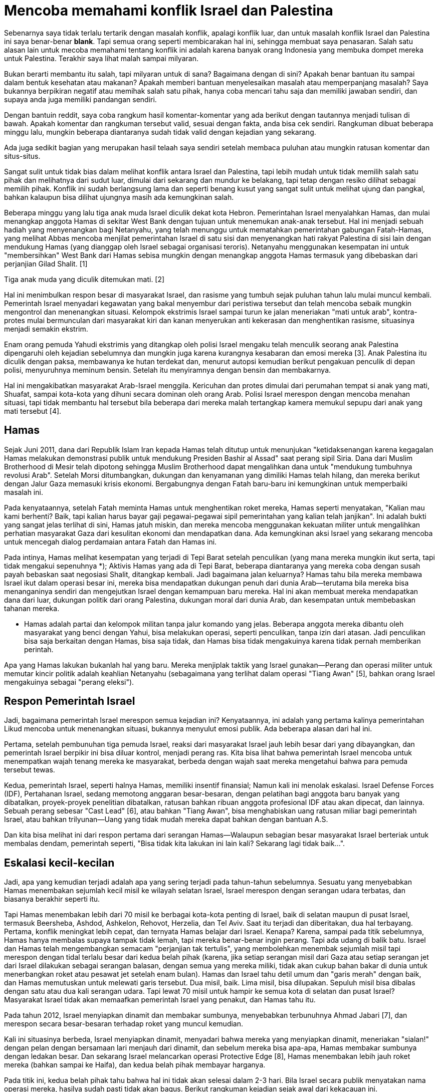 =  Mencoba memahami konflik Israel dan Palestina

Sebenarnya saya tidak terlalu tertarik dengan masalah konflik, apalagi konflik
luar, dan untuk masalah konflik Israel dan Palestina ini saya benar-benar
*blank*.
Tapi semua orang seperti membicarakan hal ini, sehingga membuat saya
penasaran.
Salah satu alasan lain untuk mecoba memahami tentang konflik ini adalah karena
banyak orang Indonesia yang membuka dompet mereka untuk Palestina.
Terakhir saya lihat malah sampai milyaran.

Bukan berarti membantu itu salah, tapi milyaran untuk di sana?
Bagaimana dengan di sini?
Apakah benar bantuan itu sampai dalam bentuk kesehatan atau makanan?
Apakah memberi bantuan menyelesaikan masalah atau memperpanjang masalah?
Saya bukannya berpikiran negatif atau memihak salah satu pihak, hanya coba
mencari tahu saja dan memiliki jawaban sendiri, dan supaya anda juga memiliki
pandangan sendiri.

Dengan bantuin reddit, saya coba rangkum hasil komentar-komentar yang ada
berikut dengan tautannya menjadi tulisan di bawah.
Apakah komentar dan rangkuman tersebut valid, sesuai dengan fakta, anda bisa
cek sendiri.
Rangkuman dibuat beberapa minggu lalu, mungkin beberapa diantaranya sudah
tidak valid dengan kejadian yang sekarang.

Ada juga sedikit bagian yang merupakan hasil telaah saya sendiri setelah
membaca puluhan atau mungkin ratusan komentar dan situs-situs.

Sangat sulit untuk tidak bias dalam melihat konflik antara Israel dan
Palestina, tapi lebih mudah untuk tidak memilih salah satu pihak dan
melihatnya dari sudut luar, dimulai dari sekarang dan mundur ke belakang, tapi
tetap dengan resiko dilihat sebagai memilih pihak.
Konflik ini sudah berlangsung lama dan seperti benang kusut yang sangat sulit
untuk melihat ujung dan pangkal, bahkan kalaupun bisa dilihat ujungnya masih
ada kemungkinan salah.

Beberapa minggu yang lalu tiga anak muda Israel diculik dekat kota Hebron.
Pemerintahan Israel menyalahkan Hamas, dan mulai menangkap anggota Hamas di
sekitar West Bank dengan tujuan untuk menemukan anak-anak tersebut.
Hal ini menjadi sebuah hadiah yang menyenangkan bagi Netanyahu, yang telah
menunggu untuk mematahkan pemerintahan gabungan Fatah-Hamas, yang melihat
Abbas mencoba menjilat pemerintahan Israel di satu sisi dan menyenangkan hati
rakyat Palestina di sisi lain dengan mendukung Hamas (yang dianggap oleh
Israel sebagai organisasi teroris).
Netanyahu menggunakan kesempatan ini untuk "membersihkan" West Bank dari Hamas
sebisa mungkin dengan menangkap anggota Hamas termasuk yang dibebaskan dari
perjanjian Gilad Shalit. [1]

Tiga anak muda yang diculik ditemukan mati. [2]

Hal ini menimbulkan respon besar di masyarakat Israel, dan rasisme yang tumbuh
sejak puluhan tahun lalu mulai muncul kembali.
Pemerintah Israel menyadari kegawatan yang bakal menyembur dari peristiwa
tersebut dan telah mencoba sebaik mungkin mengontrol dan menenangkan situasi.
Kelompok ekstrimis Israel sampai turun ke jalan meneriakan "mati untuk arab",
kontra-protes mulai bermunculan dari masyarakat kiri dan kanan menyerukan anti
kekerasan dan menghentikan rasisme, situasinya menjadi semakin ekstrim.

Enam orang pemuda Yahudi ekstrimis yang ditangkap oleh polisi Israel mengaku
telah menculik seorang anak Palestina dipengaruhi oleh kejadian sebelumnya dan
mungkin juga karena kurangnya kesabaran dan emosi mereka [3].
Anak Palestina itu diculik dengan paksa, membawanya ke hutan terdekat dan,
menurut autopsi kemudian berikut pengakuan penculik di depan polisi,
menyuruhnya meminum bensin.
Setelah itu menyiramnya dengan bensin dan membakarnya.

Hal ini mengakibatkan masyarakat Arab-Israel menggila.
Kericuhan dan protes dimulai dari perumahan tempat si anak yang mati, Shuafat,
sampai kota-kota yang dihuni secara dominan oleh orang Arab.
Polisi Israel merespon dengan mencoba menahan situasi, tapi tidak membantu hal
tersebut bila beberapa dari mereka malah tertangkap kamera memukul sepupu dari
anak yang mati tersebut [4].

==  Hamas

Sejak Juni 2011, dana dari Republik Islam Iran kepada Hamas telah ditutup
untuk menunjukan "ketidaksenangan karena kegagalan Hamas melakukan demonstrasi
publik untuk mendukung Presiden Bashir al Assad" saat perang sipil Siria.
Dana dari Muslim Brotherhood di Mesir telah dipotong sehingga Muslim
Brotherhood dapat mengalihkan dana untuk "mendukung tumbuhnya revolusi Arab".
Setelah Morsi ditumbangkan, dukungan dan kenyamanan yang dimiliki Hamas telah
hilang, dan mereka berikut dengan Jalur Gaza memasuki krisis ekonomi.
Bergabungnya dengan Fatah baru-baru ini kemungkinan untuk memperbaiki masalah
ini.

Pada kenyataannya, setelah Fatah meminta Hamas untuk menghentikan roket
mereka, Hamas seperti menyatakan, "Kalian mau kami berhenti? Baik, tapi kalian
harus bayar gaji pegawai-pegawai sipil pemerintahan yang kalian telah
janjikan". Ini adalah bukti yang sangat jelas terlihat di sini, Hamas jatuh
miskin, dan mereka mencoba menggunakan kekuatan militer untuk mengalihkan
perhatian masyarakat Gaza dari kesulitan ekonomi dan mendapatkan dana.
Ada kemungkinan aksi Israel yang sekarang mencoba untuk mencegah dialog
perdamaian antara Fatah dan Hamas ini.

Pada intinya, Hamas melihat kesempatan yang terjadi di Tepi Barat setelah
penculikan (yang mana mereka mungkin ikut serta, tapi tidak mengakui
sepenuhnya *);
Aktivis Hamas yang ada di Tepi Barat, beberapa diantaranya yang mereka coba
dengan susah payah bebaskan saat negosiasi Shalit, ditangkap kembali.
Jadi bagaimana jalan keluarnya?
Hamas tahu bila mereka membawa Israel ikut dalam operasi besar ini, mereka
bisa mendapatkan dukungan penuh dari dunia Arab--terutama bila mereka bisa
menanganinya sendiri dan mengejutkan Israel dengan kemampuan baru mereka.
Hal ini akan membuat mereka mendapatkan dana dari luar, dukungan politik dari
orang Palestina, dukungan moral dari dunia Arab, dan kesempatan untuk
membebaskan tahanan mereka.

* Hamas adalah partai dan kelompok militan tanpa jalur komando yang jelas.
Beberapa anggota mereka dibantu oleh masyarakat yang benci dengan Yahui, bisa
melakukan operasi, seperti penculikan, tanpa izin dari atasan.
Jadi penculikan bisa saja berkaitan dengan Hamas, bisa saja tidak, dan Hamas
bisa tidak mengakuinya karena tidak pernah memberikan perintah.

Apa yang Hamas lakukan bukanlah hal yang baru.
Mereka menjiplak taktik yang Israel gunakan--Perang dan operasi militer untuk
memutar kincir politik adalah keahlian Netanyahu (sebagaimana yang terlihat
dalam operasi "Tiang Awan" [5], bahkan orang Israel mengakuinya sebagai
"perang eleksi").

==  Respon Pemerintah Israel

Jadi, bagaimana pemerintah Israel merespon semua kejadian ini?
Kenyataannya, ini adalah yang pertama kalinya pemerintahan Likud mencoba untuk
menenangkan situasi, bukannya menyulut emosi publik.
Ada beberapa alasan dari hal ini.

Pertama, setelah pembunuhan tiga pemuda Israel, reaksi dari masyarakat Israel
jauh lebih besar dari yang dibayangkan, dan pemerintah Israel berpikir ini
bisa diluar kontrol, menjadi perang ras.
Kita bisa lihat bahwa pemerintah Israel mencoba untuk menempatkan wajah tenang
mereka ke masyarakat, berbeda dengan wajah saat mereka mengetahui bahwa para
pemuda tersebut tewas.

Kedua, pemerintah Israel, seperti halnya Hamas, memiliki insentif finansial;
Namun kali ini menolak eskalasi.
Israel Defense Forces (IDF), Pertahanan Israel, sedang memotong anggaran
besar-besaran, dengan pelatihan bagi anggota baru banyak yang dibatalkan,
proyek-proyek penelitian dibatalkan, ratusan bahkan ribuan anggota profesional
IDF atau akan dipecat, dan lainnya.
Sebuah perang sebesar "Cast Lead" [6], atau bahkan "Tiang Awan", bisa
menghabiskan uang ratusan miliar bagi pemerintah Israel, atau bahkan
trilyunan--Uang yang tidak mudah mereka dapat bahkan dengan bantuan A.S.

Dan kita bisa melihat ini dari respon pertama dari serangan Hamas--Walaupun
sebagian besar masyarakat Israel berteriak untuk membalas dendam, pemerintah
seperti, "Bisa tidak kita lakukan ini lain kali? Sekarang lagi tidak baik...".

==  Eskalasi kecil-kecilan

Jadi, apa yang kemudian terjadi adalah apa yang sering terjadi pada
tahun-tahun sebelumnya.
Sesuatu yang menyebabkan Hamas menembakan sejumlah kecil misil ke wilayah
selatan Israel, Israel merespon dengan serangan udara terbatas, dan biasanya
berakhir seperti itu.

Tapi Hamas menembakan lebih dari 70 misil ke berbagai kota-kota penting di
Israel, baik di selatan maupun di pusat Israel, termasuk Beersheba, Ashdod,
Ashkelon, Rehovot, Herzelia, dan Tel Aviv.
Saat itu terjadi dan diberitakan, dua hal terbayang.
Pertama, konflik meningkat lebih cepat, dan ternyata Hamas belajar dari
Israel.
Kenapa?
Karena, sampai pada titik sebelumnya, Hamas hanya membalas supaya tampak tidak
lemah, tapi mereka benar-benar ingin perang.
Tapi ada udang di balik batu. Israel dan Hamas telah mengembangkan semacam
"perjanjian tak tertulis", yang membolehkan menembak sejumlah misil tapi
merespon dengan tidal terlalu besar dari kedua belah pihak (karena, jika
setiap serangan misil dari Gaza atau setiap serangan jet dari Israel dilakukan
sebagai serangan balasan, dengan semua yang mereka miliki, tidak akan cukup
bahan bakar di dunia untuk menerbangkan roket atau pesawat jet setelah enam
bulan).
Hamas dan Israel tahu detil umum dan "garis merah" dengan baik, dan
Hamas memutuskan untuk melewati garis tersebut.
Dua misil, baik.
Lima misil, bisa dilupakan.
Sepuluh misil bisa dibalas dengan satu atau dua kali serangan udara.
Tapi lewat 70 misil untuk hampir ke semua kota di selatan dan pusat Israel?
Masyarakat Israel tidak akan memaafkan pemerintah Israel yang penakut,
dan Hamas tahu itu.

Pada tahun 2012, Israel menyiapkan dinamit dan membakar sumbunya, menyebabkan
terbunuhnya Ahmad Jabari [7], dan merespon secara besar-besaran terhadap roket
yang muncul kemudian.

Kali ini situasinya berbeda, Israel menyiapkan dinamit, menyadari bahwa mereka
yang menyiapkan dinamit, meneriakan "sialan!" dengan pelan dengan bersamaan
lari menjauh dari dinamit, dan sebelum mereka bisa apa-apa, Hamas membakar
sumbunya dengan ledakan besar.
Dan sekarang Israel melancarkan operasi Protective Edge [8], Hamas menembakan
lebih jauh roket mereka (bahkan sampai ke Haifa), dan kedua belah pihak
membayar harganya.

Pada titik ini, kedua belah pihak tahu bahwa hal ini tidak akan selesai dalam
2-3 hari.
Bila Israel secara publik menyatakan nama operasi mereka, hasilya sudah pasti
tidak akan bagus.
Berikut rangkuman kejadian sejak awal dari kekacauan ini.

Pada tanggal 7 Juli, 40.000 tentara cadangan Israel dipanggil ke perbatasan
antara Gaza dan Israel.
Apakah ini berarti operasi darat?
Belum diketahui;
Israel menggunakan jumlah cadangan yang sama pada operasi Tiang Awan, tapi
tidak ada invasi darat yang terjadi.

Hamas mencoba menyelundupkan sejumlah tentara ke wilayah Israel lewat lorong
besar.
Angkatan udara Israel berhasil membom dan menghancurkan lorong tersebut.
Kelompok tentara Hamas di sisi satunya berusaha untuk kabur, tapi peledak yang
mereka bawa secara tidak sengaja meledak, membunuh kelompok tersebut.
Hal ini ditemukan setelah IDF menemukan ujung keluar lorong tersebut dekat
Kerem Shalom.

Hamas juga mencoba serangan laut.
Sekelompok tentara Hamas berenang di bawah laut dan mendarat di pantai,
mencoba menginfiltrasi pos pertahanan Zikim, atau mungkin kota Zikim itu
sendiri.
Hal ini tidak berjalan dengan lancar, karena kamera pengaman IDF mendeteksi
keberadaan mereka [9], dan tentara IDF dikirim untuk menanganinya, didukung
oleh kapal laut [10] mereka.

Dua kejadian ini mungkin menyebabkan turunnya moral Hamas.
Kedua operasi ini adalah serangan jauh ke wilayah Israel, mencoba untuk
mendikte tempo dari konflik dan meningkatkan moral dari masyarakat Gaza.
Tapi keduanya gagal.

Kemampuan yang paling disegani dari Hamas adalah misil dan jarak misil mereka.
Pada perang Tiang Awan, mereka membuktikan bahwa misil mereka bisa sampai Tel Aviv.
Dan pada saat sekarang, serangan di wilayah metropolitan Tel Aviv adalah hal
yang biasa, dan roket telah sampai bahkan ke Zichron Ya'kov -- Sebuah kota
yang dekat dari Haifa, sebuah target yang tadinya sangat jauh bagi Hamas.
Walaupun Iron Dome mempu menundukan kebanyakan dari roket tersebut, dengan
melancarkan ke kota-kota tersebut Hamas secara tidak langsung menyatakan,
"Israel bisa menjangkau wilayah manapun di Gaza, sekarang kita bisa menjangkau
wilayah manapun di Israel".
Pada konflik sebelumnya, beberapa orang di selatan Israel biasanya menginap di
tempat saudara mereka di pusat, tapi sekarang sudah percuma.
Bahkan kepala angkatan udara Israel mengakui tidak mengetahui dimana
roket-roket panjang tersebut disimpan dan diluncurkan.

Sementara itu dari sisi IDF, angkatan udara Israel mencoba menghancurkan
target sebanyak mungkin--tempat peluncuran misil, peluncuran bawah tanah,
tempat penyimpanan senjata dan misil, sampai rumah-rumah anggota tingkat
tinggi Hamas.
Pertanyaan sebenarnya adalah--Apa yang bakal terjadi jika target mereka habis?
Apakah invasi darat akan terjadi?

==  Pandangan penulis

Jika dua negara telah berperang selama puluhan tahun, apa yang masyarakat dari
negara tersebut bisa lakukan untuk makan?
Bertani? Beternak? Mungkin, tapi akan butuh waktu lebih lama.
Tapi lebih mungkin lagi dengan menjaga keadaan perang untuk terus berlanjut
karena dengan perang mereka akan mendapat dukungan dana dari negara luar,
terlebih lagi negara dengan dasar keimanan dan kebencian yang sama.
Makanya ada istilah "warlord" di negara-negara perang.

Itulah makanya segala bantuan dana uang sebaiknya tidak perlu diberikan ke
Palestina, karena ada kemungkinan akan digunakan untuk membeli persenjataan
dan memperpanjang permasalahan.

Israel adalah negara dengan teknologi militer paling terkenal dan maju.
Kalau mereka mau, mereka bisa menghabiskan yang namanya wilayah Palestina
dalam satu malam, tapi itu akan menimbulkan kecaman dari negara lain dan
mungkin perang besar, dengan ikutnya negara lain.
Lawan Israel dari dahulu adalah organisasi masyarakat, militan, bukan lawan
yang jelas dengan emblem dan markas yang jelas.
Lawan mereka adalah militan yang hidup di dalam masyarat Arab Palestina
sendiri.
Jadi bila mereka menyerang Palestina akan terlihat sebagai serangan terhadap
masyarakat sipil bukan kepada militan langsung.
Selain itu mereka mendapat keuntungan setiap Palestina menyerang mereka,
terutama setelah kejadian penculikan.
Secara perlahan-lahan mereka bisa menempatkan markas militer sedikit demi
sedikit maju ke depan, dan memagari wilayah tersebut menjadi bagian mereka.

TL;DR Palestina butuh uang.

==  Sejarah

Keberadaan Yahudi dan Arab telah ada sejak ratusan tahun yang lalu, mereka
tidak hanya datang sesudah 1900-an.
Menurut alkitab mereka adalah satu suku bangsa dari satu bapak, Ibrahim [18].
Anak Ibrahim adalah Ismail dan Ishak.
Ismail adalah anak pertama dari pelayan perempuannya Ibrahim, Hajar, yang
bakal menjadi leluhur Arab dan Ishak, anak kedua, lahir dari istri Ibrahim,
Sarah, yang bakal menjadi leluhur Yahudi.

Yahudi sering ditaklukan oleh berbagai jenis suku bangsa dan akhirnya memencar
ke berbagai belahan dunia.
Inilah kenapa anda akan menemukan Yahudi di Timur Tengah, Eropa, dan Asia.
Orang Yahudi diperlakukan dengan tidak baik dikebanyakan wilayah tersebut,
umumnya karena mereka minoritas dan suka berkumpul sendiri (tidak membaur),
dan terkadang mengambil pekerjaan yang membuat orang yang menyukai mereka
(misalnya, bank).
Tapi itu cerita lain.
Masyarakat Yahudi tetap gigih menjaga dan menganggap tanah Israel sebagai
tanah air mereka tempat di mana Juru Selamat akan turun.

Sekitar 1800 akhir, beberapa orang Yahudi yang capek menunggu Juru Selamat
mendirikan Gerakan Zionist.
Ini adalah orang yang berdedikasi mendirikan tanah air Yahudi.
Mereka lebih suka Israel dan mau bernegosiasi.
Aliyah pertama, gelombang besar migrasi Yahudi, dimulai tahun 1882, sebelum
tahun itu Yahudi telah menjadi mayoritas di Yerusalem [14].
Kalau bukan karena perang salib oleh Kristen yang membantai mereka sebelumnya,
mungkin sekarang lebih banyak lagi Yahudi di sana.
Di tahun 1900-an mereka mendirikan penggalangan dana untuk membantu
pembentukan tanah air terjadi.

Pada waktu itu, Palestina berada di bawah Kerajaan Ottoman, dan dana tersebut
digunakan untuk membeli tanah (secara legal) di Palestina dari orang yang
tinggal di sana pada waktu itu (leluhur dari orang Palestina sekarang yang
lebih dikenal dengan "Arab-Palestina") dan mulai menempati tempat di mana para
imigran Yahudi tinggal.
Beberapa kota-kota modern Israel (seperti Tel Aviv) dimulai sekitar waktu itu.

Ada hukum pada waktu itu yang mengatakan bahwa pemukiman tersebut legal bila
dikelilingi oleh dinding dan memiliki menara kawal.
Orang Yahudi akan pergi ke tanah yang belum diklaim pada waktu malam, dan
sebelum pagi akan mengelilingi sekitar wilayah dengan dinding dan membangun
menara.
Pemukiman instan.
Dan mereka melakukan hal tersebut dekat tanah Arab.

Hal tersebut legal pada waktu itu, tapi menimbulkan sedikit pergesekan. Muslim
Arab khawatir dengan banyaknya orang Yahudi tinggal di sebelah rumah mereka.

Di tahun 1920-an, setelah jatuh Kerajaan Ottoman, Liga Bangsa-Bangsa [17] yang
baru terbentuk mendeklarasikan Palestina sebagai kekuasaan Britania Raya.
Britania, menyadari ketegangan antara Yahudi dan Arab, mencoba menenangkan
suasana dengan mencegah imigrasi Yahudi ke Palestina.
Hal ini menyebabkan banyaknya imigrasi ilegal - orang Yahudi naik ke atas
kapal kecil dan berlayar di tengah malam, untuk bertemu dengan pemukim Yahudi
di tepi laut.
Pemukiman tengah malam banyak bermunculan, dan semakin mempertegang antara
Yahudi dan Arab, dan Yahudi dengan Britania, namun mereka membeli tanah dan
bermukim secara legal.
Pemukim Yahudi menggunakan banyak taktik teroris pada waktu itu.
Pokoknya semuanya kacau.

Menurut catatan sejarah, kekerasan pertama dimulai oleh orang Arab menyerang
Yahudi [15][16].
Hal inilah yang menyebabkan munculnya grup teroris Yahudi yaitu Lehi dan
Irgun, yang melakukan aksi kekejaman yang sama di tahun-tahun berikutnya,
melawan orang Palestina dan Britania Raya.
Tapi kekerasan secara jelas dimulai dengan Arab menggantung Yahudi karena
mereka Yahudi dan berada di sana.

Pada awal 1900-an, ada banyak orang Arab yang tinggal di wilayah yang disebut
Palestina (yang sekarang menjadi negara Israel dan Palestina).
Beberapa orang Yahudi datang dan tinggal di tanah tersebut, sehingga membuat
para orang Arab marah karena mereka sudah ada di sana dahulu.
Hal ini dipersulit dengan fakta bahwa Yahudi telah tinggal di sana juga tapi
dulu sekali.
Kemudian terjadi perperangan.

Di tahun 1947, setelah Perang Dunia Kedua, setelah kejadian dan horor dari
Holocaust terbuka, PBB memutuskan mungkin orang Yahudi tersebut memang butuh
tanah air mereka.
Deklarasi Balfaour, pada tahun 1917, Britania menyatakan sebagai pendukung
berdirinya tanah air Yahudi di Palestina.
Dan dilakukanlah pemungutan suara untuk membagi tanah: membuat negara Yahudi
dan Arab.
Sebagian besar, rencana tersebut diterima oleh orang Yahudi lokal dan ditolak
oleh orang Arab lokal dan negara tetangga Arab.
Juga, suara Majelis Umum PBB tidak terikat, jadi ini hanyalah rencana.
Dan tahun 1948 lahirlah Israel, dengan batas yang belum begitu jelas.
Orang Arab tidak senang, karena mereka menganggap PBB mencuri tanah mereka dan
memberikannya ke imigran Yahudi.
Jadi peranglah mereka, awalnya seperti perang saudara di Palestina, tapi
pendirian Israel lebih banyak karena Yahudi mengalahkan tetangga mereka
daripada apa yang UN rencanakan dan lakukan.
Orang Timur Tengah tidak senang dan mulai perang dengan Israel dan mereka
kalah.

Terciptanya Israel dimulai dari dua kejadian: fakta bahwa Britania Raya
memiliki kekuasaan terhadap wilayah pada masa itu, dan fakta bahwa Shoah
(Holocaust) [11] terjadi.
Bila salah satu dari dua kejadian tersebut tidak terjadi, negara Israel tidak
akan pernah punya kesempatan untuk ada (Herzl, pendiri Zionism, telah mencoba
mengajukan petisi kesemua tempat untuk mendirikan negara Yahudi, tapi selalu
ditolak) [12].

Sekarang negara Israel telah berdiri dan telah diterima oleh komunitas
internasional (PBB) pada tahun 1948-49, tidak ada lagi yang bisa dilakukan:
hal ini tidak bisa dirapikan lagi, dengan kata lain batas "asli" telah
diketahui selama kurang lebih 70 tahun.
Lebih lanjut, pemerintah Palestina juga telah mengakui keberadaan Israel.
Mendiskusikan tentang "validitas" Israel atau bagaimana terbentuknya bisa
diperdebatkan, namun negara itu telah ada, dan kita (komunitas internasional)
harus menghadapi dan mengakuinya.

Wilayah okupasi belum dianggap sebagai bagian dari Israel oleh PBB.
Para imigran yang terus membangun rumah mereka tahu tentang hal ini, dan punya
banyak alasan yang lemah ("kami tiba di sini pertama") sampai tidak peduli
dengan apa yang orang Palestina pikirkan tentang mereka.
Tapi sejak rencana asli dari tahun 1947, kebanyakan tanah yang diklaim oleh
Zionist telah dibeli, dan tanah yang belum dibeli dan merupakan bagian dari
batas asli Israel seharusnya "diberikan" kembali lewat tanah yang sudah
dibeli.
Pada dasarnya, gagasannya adalah untuk "membentuk ulang" tanah supaya Israel
memiliki satu negara (kecil) keseluruhan tanpa ada "lubang" di tengah, dan
negara Arab sisanya.
Tentu saja, itu artinya menggeser beberapa populasi dari rumah mereka.

Di tahun 1967 ada perang besar lagi, dikenal dengan "Perang Enam-Hari" [18].
Pada waktu itu Israel diserang oleh tujuh tetangganya, yang mana mereka kalah
telak dan membuat Israel mendorong batas mereka sendiri ke wilayah geografis
yang lebih "alami" - mereka mendorong perbatasan jauh ke utara Siria,
mengambil alih Golan Heights, dengan Yordania sampai ke selat Yordan,
mengambil alih Tepi Barat dan Yerusalem Timur, dan mendorong perbatasan dengan
Mesir sampai ke Kanal Suez, mengambil alih Gaza dan seluruh Semenanjung Sinai.
Saat Mesir setuju berdamai dengan Israel, mereka menginginkan Semenanjung
Sinai kembali (yang pada waktu sepertiganya dikuasai Israel) dan permintaan
mereka dikabuli, walau ada pemukiman Israel di sana.
Mesir tidak meminta Jalur Gaza.
Saat Yordania menandatangani perjanjian perdamaian dengan Israel, mereka juga
tidak meminta Jalur Gaza.

Hal ini buruk bagi Arab yang tinggal di Tepi Barat dan Jalur Gaza, karena
mereka sekarang bagian dari Israel.

Israel sebenarnya mencoba berintegrasi dengan mereka.
Banyak yang menerima kewarganegaraan Israel penuh, dengan hak penuh kecuali
tidak dibolehkan bergabung dengan militer.

Palestina dipimpin oleh dua partai: Hamas di Jalur Gaza (sebelumnya Fatah,
Hamas mengambil alih setelah Israel menarik diri di tahun 2005 setelah perang
dengan Fatah), dan Fatah di Tepi Barat.
Palestina adalah Non-Anggota Negara Pengamat di PBB.
Ini artinya ia tidak dapat memberikan suara dalam resolusi PBB, tapi dapat
kursi dalam komite dan organisasi.
Palestina adalah negara.
Hamas adalah partai politik dengan persenjataan militer.
Hamas dianggap sebagai organisasi teroris oleh Israel, A.S, PBB dan beberapa
negara lainnya termasuk Yordania dan Mesir, tapi tidak oleh Rusia, Cina, dan
negara Arab lainnya.
Militer mereka telah dikenal menyerang target militer dan sipil.

Tujuan utama Hamas adalah membebaskan Palestina dan mendirikan negara Muslim
di Gaza, Tepi Barat, dan di tempat yang dihuni Israel.
Pernah mereka berkata ingin bekerjasama untuk membentuk dua-negara sebaga
solusi masalah, tapi mereka juga berkata tidak mengakui negara Israel.
Israel telah ditarik penuh dari Gaza sejak 2005, tapi permasalahannya adalah
Hamas berdedikasi untuk menghapus Israel.

Sebelumnya, dana Hamas dari Iran, dan kemudian Arab Saudi.
Sekarang secara garis besar didanai oleh investor pribadi dari berbagai dunia
Arab.
Tidak hanya Hamas, banyak organisasi yang didanai dari luar seperti Fatah,
Hizbullah, dll.
Saat perang dingin Israel mendapat dukungan moneter dari A.S, dan banyak
negara Arab mendapat dukungan (baik secara ekonomi maupun militer) dari Uni
Soviet.

Salah satu cara Israel menjaga atau mengurangi kekacauan adalah dengan
melakukan blokade di setiap jalur masuk untuk menghambat masuknya senjata ke
daerah Palestina, supaya tidak ada lagi penyerangan oleh militan.
Saat Hamas menembakan roket ke Israel, Israel akan membalas lagi.
Secara Tepi Gaza sangat padat, banyak warga sipil yang mati bila Israel
menembakan roket.
Permasalahan yang lain adalah Israel telah menggunakan fosfor putih [13] untuk
pengabur yang diperdebatkan oleh PBB sebagai kejahatan perang.

Di Tepi Barat, Israel lambat laun telah membangun unit rumah di wilayah
pemukiman, tapi masih memagari posisi mereka.
Inilah penyebab utama perdamaian dengan Palestina belum maju.
Katakanlah, jika negara A dan B dalam keadaan konflik, dan setiap kali titik
perdamaian tercapai, A mengambil tanah dari B, perdamaian tidak akan berjalan
dengan mudah.

Intinya adalah, tidak ada yang menjadi "orang baik" dalam situasi ini kecuali
warga Israel dan Palestina yang hanya ingin hidup dengan damai.
Pemerintah Israel, Hamas dan Fatah, semuanya adalah penyebab dari kekacauan
sekarang ini.
Dan tidak penting untuk mencari siapa yang memulai dan siapa yang harus
disalahkan, karena kalau begitu terus tidak ada yang kemajuan, hanya berputar
di sana terus.

==  Referensi

Kredit

- Eagle-Eye-Smith
- Flynn58
- jenesuispasgoth
- sterlingphoenix

[1] https://en.wikipedia.org/wiki/Gilad_Shalit#Gilad_Shalit_prisoner_swap_deal

[2] https://en.wikipedia.org/wiki/2014_kidnapping_and_murder_of_Israeli_teenagers

[3] http://en.wikipedia.org/wiki/Murder_of_Mohammed_Abu_Khdeir

[4] https://www.youtube.com/watch?v=NFGrncOFSVs

[5] https://en.wikipedia.org/wiki/Operation_Pillar_of_Defense

[6] https://en.wikipedia.org/wiki/Gaza_War

[7] http://en.wikipedia.org/wiki/Ahmed_Jabari

[8] http://en.wikipedia.org/wiki/Operation_Protective_Edge

[9] https://www.youtube.com/watch?v=-ff1Vb1ZqSE

[10] https://www.youtube.com/watch?v=kqwZF2gVVtM

[11] https://en.wikipedia.org/wiki/Shoah

[12] https://en.wikipedia.org/wiki/Theodor_Herzl

[13] https://en.wikipedia.org/wiki/White_phosphorus

[14] http://en.wikipedia.org/wiki/Demographic_history_of_Jerusalem

[15] https://en.wikipedia.org/wiki/1929_Hebron_massacre

[16] http://en.wikipedia.org/wiki/1929_Safed_riots

[17] https://en.wikipedia.org/wiki/League_of_Nations

[18] https://en.wikipedia.org/wiki/Six-Day_War

[19] https://www.youtube.com/watch?v=Z_AnOiSdszc
